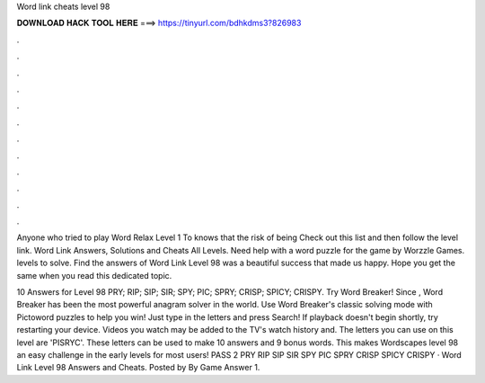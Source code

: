 Word link cheats level 98



𝐃𝐎𝐖𝐍𝐋𝐎𝐀𝐃 𝐇𝐀𝐂𝐊 𝐓𝐎𝐎𝐋 𝐇𝐄𝐑𝐄 ===> https://tinyurl.com/bdhkdms3?826983



.



.



.



.



.



.



.



.



.



.



.



.

Anyone who tried to play Word Relax Level 1 To knows that the risk of being Check out this list and then follow the level link. Word Link Answers, Solutions and Cheats All Levels. Need help with a word puzzle for the game by Worzzle Games. levels to solve. Find the answers of Word Link Level 98 was a beautiful success that made us happy. Hope you get the same when you read this dedicated topic.

10 Answers for Level 98 PRY; RIP; SIP; SIR; SPY; PIC; SPRY; CRISP; SPICY; CRISPY. Try Word Breaker! Since , Word Breaker has been the most powerful anagram solver in the world. Use Word Breaker's classic solving mode with Pictoword puzzles to help you win! Just type in the letters and press Search! If playback doesn't begin shortly, try restarting your device. Videos you watch may be added to the TV's watch history and. The letters you can use on this level are 'PISRYC'. These letters can be used to make 10 answers and 9 bonus words. This makes Wordscapes level 98 an easy challenge in the early levels for most users! PASS 2 PRY RIP SIP SIR SPY PIC SPRY CRISP SPICY CRISPY  · Word Link Level 98 Answers and Cheats. Posted by By Game Answer 1.
